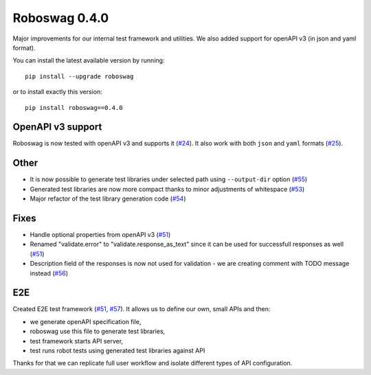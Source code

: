 Roboswag 0.4.0
===================
Major improvements for our internal test framework and utilities.
We also added support for openAPI v3 (in json and yaml format).

You can install the latest available version by running::

    pip install --upgrade roboswag

or to install exactly this version::

    pip install roboswag==0.4.0

OpenAPI v3 support
-------------------
Roboswag is now tested with openAPI v3 and supports it (`#24 <https://github.com/MarketSquare/roboswag/issues/24>`_).
It also work with both ``json`` and ``yaml`` formats (`#25 <https://github.com/MarketSquare/roboswag/issues/25>`_).

Other
-----
- It is now possible to generate test libraries under selected path using ``--output-dir`` option (`#55 <https://github.com/MarketSquare/roboswag/issues/55>`_)
- Generated test libraries are now more compact thanks to minor adjustments of whitespace (`#53 <https://github.com/MarketSquare/roboswag/issues/53>`_)
- Major refactor of the test library generation code (`#54 <https://github.com/MarketSquare/roboswag/issues/54>`_)

Fixes
------
- Handle optional properties from openAPI v3 (`#51 <https://github.com/MarketSquare/roboswag/issues/51>`_)
- Renamed "validate.error" to "validate.response_as_text" since it can be used for successfull responses as well (`#51 <https://github.com/MarketSquare/roboswag/issues/51>`_)
- Description field of the responses is now not used for validation - we are creating comment with TODO message instead (`#56 <https://github.com/MarketSquare/roboswag/issues/56>`_)

E2E
----
Created E2E test framework (`#51 <https://github.com/MarketSquare/roboswag/issues/51>`_, `#57 <https://github.com/MarketSquare/roboswag/issues/57>`_).
It allows us to define our own, small APIs and then:

- we generate openAPI specification file,
- roboswag use this file to generate test libraries,
- test framework starts API server,
- test runs robot tests using generated test libraries against API

Thanks for that we can replicate full user workflow and isolate different types of API configuration.
